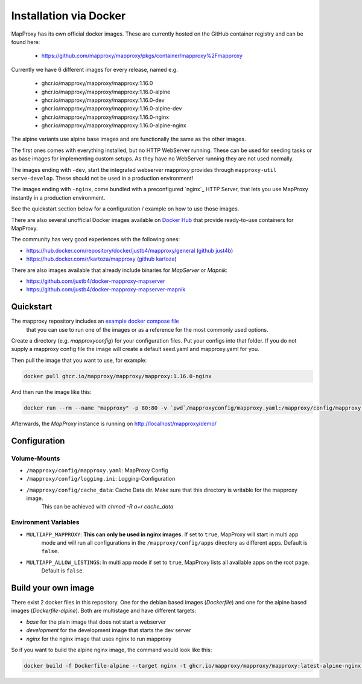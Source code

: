 ﻿Installation via Docker
========================

MapProxy has its own official docker images.
These are currently hosted on the GitHub container registry and can be found here:

  -  https://github.com/mapproxy/mapproxy/pkgs/container/mapproxy%2Fmapproxy

Currently we have 6 different images for every release, named e.g.

  - ghcr.io/mapproxy/mapproxy/mapproxy:1.16.0
  - ghcr.io/mapproxy/mapproxy/mapproxy:1.16.0-alpine

  - ghcr.io/mapproxy/mapproxy/mapproxy:1.16.0-dev
  - ghcr.io/mapproxy/mapproxy/mapproxy:1.16.0-alpine-dev

  - ghcr.io/mapproxy/mapproxy/mapproxy:1.16.0-nginx
  - ghcr.io/mapproxy/mapproxy/mapproxy:1.16.0-alpine-nginx

The alpine variants use alpine base images and are functionally the same as the other images.

The first ones comes with everything installed, but no HTTP WebServer running. These can be used for seeding tasks or as
base images for implementing custom setups. As they have no WebServer running they are not used normally.

The images ending with ``-dev``, start the integrated webserver mapproxy provides through
``mapproxy-util serve-develop``. These should not be used in a production environment!

The images ending with ``-nginx``, come bundled with a preconfigured `nginx`_ HTTP Server, that lets you use MapProxy
instantly in a production environment.

See the quickstart section below for a configuration / example on how to use those images.

There are also several unofficial Docker images available on `Docker Hub`_ that provide ready-to-use containers for
MapProxy.

.. _`Docker Hub`: https://hub.docker.com/search?q=mapproxy

The community has very good experiences with the following ones:

- https://hub.docker.com/repository/docker/justb4/mapproxy/general (`github just4b <https://github.com/justb4/docker-mapproxy>`_)
- https://hub.docker.com/r/kartoza/mapproxy (`github kartoza <https://github.com/kartoza/docker-mapproxy>`_)

There are also images available that already include binaries for `MapServer` or `Mapnik`:

- https://github.com/justb4/docker-mapproxy-mapserver
- https://github.com/justb4/docker-mapproxy-mapserver-mapnik


Quickstart
----------

The mapproxy repository includes an `example docker compose file <https://github.com/mapproxy/mapproxy/blob/master/docker-compose.yaml>`_
 that you can use to run one of the images or as a reference for the most commonly used options.

Create a directory (e.g. `mapproxyconfig`) for your configuration files. Put your configs into that folder.
If you do not supply a mapproxy config file the image will create a default seed.yaml and mapproxy.yaml for you.

Then pull the image that you want to use, for example:

.. code-block:: sh

  docker pull ghcr.io/mapproxy/mapproxy/mapproxy:1.16.0-nginx

And then run the image like this:

.. code-block:: sh

  docker run --rm --name "mapproxy" -p 80:80 -v `pwd`/mapproxyconfig/mapproxy.yaml:/mapproxy/config/mapproxy.yaml ghcr.io/mapproxy/mapproxy/mapproxy:1.16.0-nginx

Afterwards, the `MapProxy` instance is running on http://localhost/mapproxy/demo/


Configuration
-------------


Volume-Mounts
~~~~~~~~~~~~~

- ``/mapproxy/config/mapproxy.yaml``: MapProxy Config
- ``/mapproxy/config/logging.ini``: Logging-Configuration
- ``/mapproxy/config/cache_data``: Cache Data dir. Make sure that this directory is writable for the mapproxy image.
    This can be achieved with `chmod -R a+r cache_data`


Environment Variables
~~~~~~~~~~~~~~~~~~~~~

- ``MULTIAPP_MAPPROXY``: **This can only be used in nginx images.** If set to ``true``, MapProxy will start in multi app
    mode and will run all configurations in the ``/mapproxy/config/apps`` directory as different apps. Default
    is ``false``.
- ``MULTIAPP_ALLOW_LISTINGS``: In multi app mode if set to ``true``, MapProxy lists all available apps on the root page.
    Default is ``false``.


Build your own image
--------------------

There exist 2 docker files in this repository. One for the debian based images (`Dockerfile`) and one for the alpine
based images (`Dockerfile-alpine`). Both are multistage and have different targets:

- `base` for the plain image that does not start a webserver
- `development` for the development image that starts the dev server
- `nginx` for the nginx image that uses nginx to run mapproxy

So if you want to build the alpine nginx image, the command would look like this:

.. code-block:: sh

  docker build -f Dockerfile-alpine --target nginx -t ghcr.io/mapproxy/mapproxy/mapproxy:latest-alpine-nginx .
